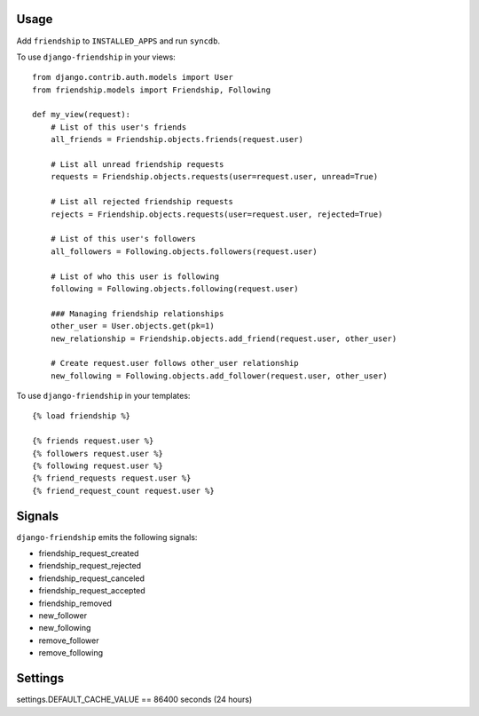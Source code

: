 Usage
=====

Add ``friendship`` to ``INSTALLED_APPS`` and run ``syncdb``.

To use ``django-friendship`` in your views::

    from django.contrib.auth.models import User
    from friendship.models import Friendship, Following

    def my_view(request):
        # List of this user's friends 
        all_friends = Friendship.objects.friends(request.user)

        # List all unread friendship requests 
        requests = Friendship.objects.requests(user=request.user, unread=True)

        # List all rejected friendship requests 
        rejects = Friendship.objects.requests(user=request.user, rejected=True) 

        # List of this user's followers 
        all_followers = Following.objects.followers(request.user)

        # List of who this user is following 
        following = Following.objects.following(request.user) 

        ### Managing friendship relationships
        other_user = User.objects.get(pk=1)
        new_relationship = Friendship.objects.add_friend(request.user, other_user)

        # Create request.user follows other_user relationship
        new_following = Following.objects.add_follower(request.user, other_user) 

To use ``django-friendship`` in your templates::

   {% load friendship %}

   {% friends request.user %} 
   {% followers request.user %}
   {% following request.user %} 
   {% friend_requests request.user %} 
   {% friend_request_count request.user %} 

Signals
=======

``django-friendship`` emits the following signals:

* friendship_request_created
* friendship_request_rejected
* friendship_request_canceled
* friendship_request_accepted 
* friendship_removed
* new_follower
* new_following
* remove_follower
* remove_following

Settings
========
settings.DEFAULT_CACHE_VALUE == 86400 seconds (24 hours) 

